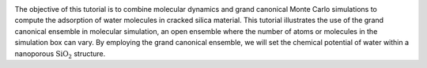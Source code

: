 .. figure:: avatars/avatar-dark.webp
    :height: 250
    :alt: Water molecules adsorbed in silica SiO2 porous inorganic material
    :class: only-dark
    :align: right

.. figure:: avatars/avatar-light.webp
    :height: 250
    :alt: Water molecules adsorbed in silica SiO2 porous inorganic material
    :class: only-light
    :align: right

The objective of this tutorial is to combine molecular dynamics and
grand canonical Monte Carlo simulations to compute the adsorption of water
molecules in cracked silica material.  This tutorial
illustrates the use of the grand canonical ensemble in molecular simulation, an
open ensemble where the number of atoms or molecules in the simulation box can vary.
By employing the grand canonical ensemble, we will set the chemical
potential of water within a nanoporous :math:`\text{SiO}_2` structure.

